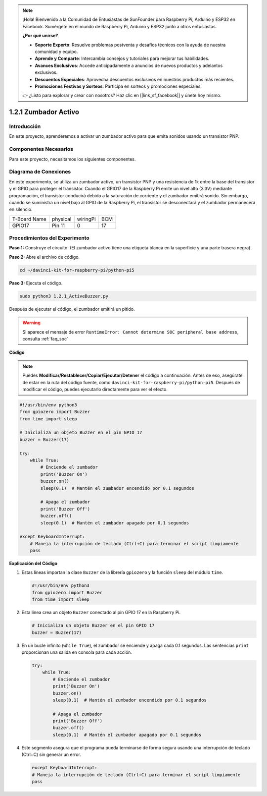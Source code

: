 .. note::

    ¡Hola! Bienvenido a la Comunidad de Entusiastas de SunFounder para Raspberry Pi, Arduino y ESP32 en Facebook. Sumérgete en el mundo de Raspberry Pi, Arduino y ESP32 junto a otros entusiastas.

    **¿Por qué unirse?**

    - **Soporte Experto**: Resuelve problemas postventa y desafíos técnicos con la ayuda de nuestra comunidad y equipo.
    - **Aprende y Comparte**: Intercambia consejos y tutoriales para mejorar tus habilidades.
    - **Avances Exclusivos**: Accede anticipadamente a anuncios de nuevos productos y adelantos exclusivos.
    - **Descuentos Especiales**: Aprovecha descuentos exclusivos en nuestros productos más recientes.
    - **Promociones Festivas y Sorteos**: Participa en sorteos y promociones especiales.

    👉 ¿Listo para explorar y crear con nosotros? Haz clic en [|link_sf_facebook|] y únete hoy mismo.

.. _1.2.1_py_pi5:

1.2.1 Zumbador Activo
=========================

Introducción
---------------

En este proyecto, aprenderemos a activar un zumbador activo para que emita 
sonidos usando un transistor PNP.

Componentes Necesarios
------------------------

Para este proyecto, necesitamos los siguientes componentes. 

.. image:: ../python_pi5/img/1.2.1_active_buzzer_list.png

.. raw:: html

   <br/>

Diagrama de Conexiones
--------------------------

En este experimento, se utiliza un zumbador activo, un transistor PNP y una 
resistencia de 1k entre la base del transistor y el GPIO para proteger el 
transistor. Cuando el GPIO17 de la Raspberry Pi emite un nivel alto (3.3V) 
mediante programación, el transistor conducirá debido a la saturación de 
corriente y el zumbador emitirá sonido. Sin embargo, cuando se suministra 
un nivel bajo al GPIO de la Raspberry Pi, el transistor se desconectará y el 
zumbador permanecerá en silencio.

============ ======== ======== ===
T-Board Name physical wiringPi BCM
GPIO17       Pin 11   0        17
============ ======== ======== ===

.. image:: ../python_pi5/img/1.2.1_active_buzzer_schematic.png


Procedimientos del Experimento
----------------------------------

**Paso 1:** Construye el circuito. (El zumbador activo tiene una etiqueta blanca en la superficie y una parte trasera negra).

.. image:: ../python_pi5/img/1.2.1_ActiveBuzzer_circuit.png

**Paso 2:** Abre el archivo de código.

.. raw:: html

   <run></run>

.. code-block::

    cd ~/davinci-kit-for-raspberry-pi/python-pi5

**Paso 3:** Ejecuta el código.

.. raw:: html

   <run></run>

.. code-block::

    sudo python3 1.2.1_ActiveBuzzer.py

Después de ejecutar el código, el zumbador emitirá un pitido.

.. warning::

    Si aparece el mensaje de error ``RuntimeError: Cannot determine SOC peripheral base address``, consulta :ref:`faq_soc` 

**Código**

.. note::

    Puedes **Modificar/Restablecer/Copiar/Ejecutar/Detener** el código a continuación. Antes de eso, asegúrate de estar en la ruta del código fuente, como ``davinci-kit-for-raspberry-pi/python-pi5``. Después de modificar el código, puedes ejecutarlo directamente para ver el efecto.

.. raw:: html

    <run></run>

.. code-block:: python

   #!/usr/bin/env python3
   from gpiozero import Buzzer
   from time import sleep

   # Inicializa un objeto Buzzer en el pin GPIO 17
   buzzer = Buzzer(17)

   try:
       while True:
           # Enciende el zumbador
           print('Buzzer On')
           buzzer.on()
           sleep(0.1)  # Mantén el zumbador encendido por 0.1 segundos

           # Apaga el zumbador
           print('Buzzer Off')
           buzzer.off()
           sleep(0.1)  # Mantén el zumbador apagado por 0.1 segundos

   except KeyboardInterrupt:
       # Maneja la interrupción de teclado (Ctrl+C) para terminar el script limpiamente
       pass


**Explicación del Código**

#. Estas líneas importan la clase ``Buzzer`` de la librería ``gpiozero`` y la función ``sleep`` del módulo ``time``.

   .. code-block:: python
       
       #!/usr/bin/env python3
       from gpiozero import Buzzer
       from time import sleep


#. Esta línea crea un objeto ``Buzzer`` conectado al pin GPIO 17 en la Raspberry Pi.
    
   .. code-block:: python
       
       # Inicializa un objeto Buzzer en el pin GPIO 17
       buzzer = Buzzer(17)


#. En un bucle infinito (``while True``), el zumbador se enciende y apaga cada 0.1 segundos. Las sentencias ``print`` proporcionan una salida en consola para cada acción.
      
   .. code-block:: python
       
       try:
           while True:
               # Enciende el zumbador
               print('Buzzer On')
               buzzer.on()
               sleep(0.1)  # Mantén el zumbador encendido por 0.1 segundos

               # Apaga el zumbador
               print('Buzzer Off')
               buzzer.off()
               sleep(0.1)  # Mantén el zumbador apagado por 0.1 segundos

#. Este segmento asegura que el programa pueda terminarse de forma segura usando una interrupción de teclado (Ctrl+C) sin generar un error.
      
   .. code-block:: python
       
       except KeyboardInterrupt:
       # Maneja la interrupción de teclado (Ctrl+C) para terminar el script limpiamente
       pass
      
